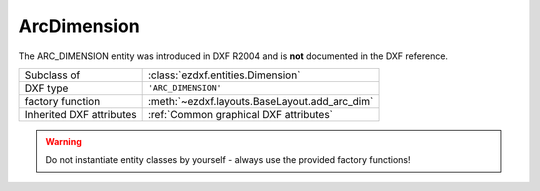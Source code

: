 ArcDimension
============

.. module:: ezdxf.entities
    :noindex:

The ARC_DIMENSION entity was introduced in DXF R2004 and is **not** documented in the DXF reference.

======================== ==========================================
Subclass of              :class:`ezdxf.entities.Dimension`
DXF type                 ``'ARC_DIMENSION'``
factory function         :meth:`~ezdxf.layouts.BaseLayout.add_arc_dim`
Inherited DXF attributes :ref:`Common graphical DXF attributes`
======================== ==========================================

.. warning::

    Do not instantiate entity classes by yourself - always use the provided factory functions!

.. class:: ArcDimension

